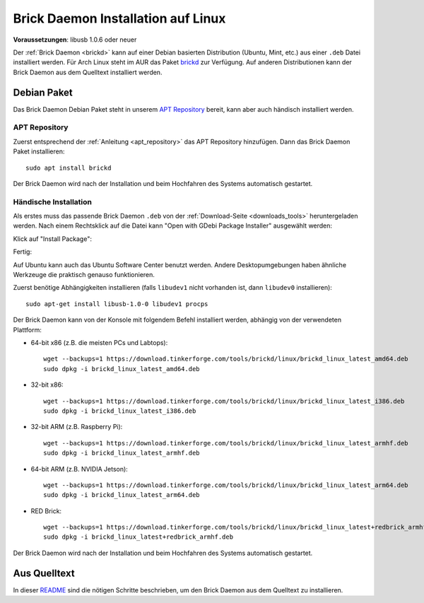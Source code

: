
.. _brickd_install_linux:

Brick Daemon Installation auf Linux
===================================

**Voraussetzungen**: libusb 1.0.6 oder neuer

Der :ref:`Brick Daemon <brickd>` kann auf einer Debian basierten Distribution
(Ubuntu, Mint, etc.) aus einer ``.deb`` Datei installiert werden. Für Arch Linux
steht im AUR das Paket `brickd <https://aur.archlinux.org/packages/brickd/>`_ zur Verfügung.
Auf anderen Distributionen kann der Brick Daemon aus dem Quelltext installiert werden.

Debian Paket
------------

Das Brick Daemon Debian Paket steht in unserem `APT Repository
<https://download.tinkerforge.com/apt/>`__ bereit, kann aber auch händisch
installiert werden.

APT Repository
^^^^^^^^^^^^^^

Zuerst entsprechend der :ref:`Anleitung <apt_repository>` das APT Repository
hinzufügen. Dann das Brick Daemon Paket installieren::

 sudo apt install brickd

Der Brick Daemon wird nach der Installation und beim Hochfahren des Systems
automatisch gestartet.


Händische Installation
^^^^^^^^^^^^^^^^^^^^^^

Als erstes muss das passende Brick Daemon ``.deb`` von
der :ref:`Download-Seite <downloads_tools>` heruntergeladen werden.
Nach einem Rechtsklick auf die Datei kann "Open with GDebi Package Installer"
ausgewählt werden:

.. image:: /Images/Screenshots/brickd_linux_1_small.jpg
   :scale: 100 %
   :alt: Brickd installation step 1
   :align: center
   :target: ../_images/Screenshots/brickd_linux_1.jpg

Klick auf "Install Package":

.. image:: /Images/Screenshots/brickd_linux_2_small.jpg
   :scale: 100 %
   :alt: Brickd installation step 2
   :align: center
   :target: ../_images/Screenshots/brickd_linux_2.jpg

Fertig:

.. image:: /Images/Screenshots/brickd_linux_3_small.jpg
   :scale: 100 %
   :alt: Brickd installation step 3
   :align: center
   :target: ../_images/Screenshots/brickd_linux_3.jpg

Auf Ubuntu kann auch das Ubuntu Software Center benutzt werden. Andere
Desktopumgebungen haben ähnliche Werkzeuge die praktisch genauso
funktionieren.

Zuerst benötige Abhängigkeiten installieren (falls ``libudev1`` nicht vorhanden
ist, dann ``libudev0`` installieren)::

 sudo apt-get install libusb-1.0-0 libudev1 procps

Der Brick Daemon kann von der Konsole mit folgendem Befehl installiert
werden, abhängig von der verwendeten Plattform:

* 64-bit x86 (z.B. die meisten PCs und Labtops)::

   wget --backups=1 https://download.tinkerforge.com/tools/brickd/linux/brickd_linux_latest_amd64.deb
   sudo dpkg -i brickd_linux_latest_amd64.deb

* 32-bit x86::

   wget --backups=1 https://download.tinkerforge.com/tools/brickd/linux/brickd_linux_latest_i386.deb
   sudo dpkg -i brickd_linux_latest_i386.deb

* 32-bit ARM (z.B. Raspberry Pi)::

   wget --backups=1 https://download.tinkerforge.com/tools/brickd/linux/brickd_linux_latest_armhf.deb
   sudo dpkg -i brickd_linux_latest_armhf.deb

* 64-bit ARM (z.B. NVIDIA Jetson)::

   wget --backups=1 https://download.tinkerforge.com/tools/brickd/linux/brickd_linux_latest_arm64.deb
   sudo dpkg -i brickd_linux_latest_arm64.deb

* RED Brick::

   wget --backups=1 https://download.tinkerforge.com/tools/brickd/linux/brickd_linux_latest+redbrick_armhf.deb
   sudo dpkg -i brickd_linux_latest+redbrick_armhf.deb

Der Brick Daemon wird nach der Installation und beim Hochfahren des Systems
automatisch gestartet.


Aus Quelltext
-------------

In dieser `README <https://github.com/Tinkerforge/brickd/blob/master/README.rst>`__
sind die nötigen Schritte beschrieben, um den Brick Daemon aus dem Quelltext zu
installieren.
